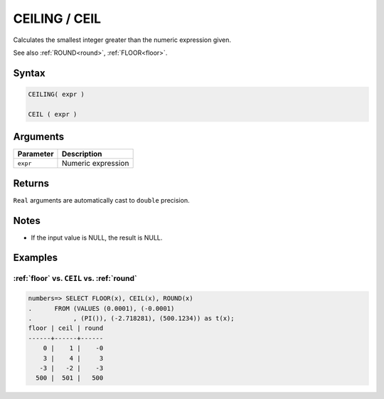 .. _ceiling:

**************************
CEILING / CEIL
**************************

Calculates the smallest integer greater than the numeric expression given.

See also :ref:`ROUND<round>`, :ref:`FLOOR<floor>`.

Syntax
==========

.. code-block:: postgres

   CEILING( expr )
   
   CEIL ( expr )

Arguments
============

.. list-table:: 
   :widths: auto
   :header-rows: 1
   
   * - Parameter
     - Description
   * - ``expr``
     - Numeric expression

Returns
============

``Real`` arguments are automatically cast to ``double`` precision.


Notes
=======

* If the input value is NULL, the result is NULL.

Examples
===========

:ref:`floor` vs. ``CEIL`` vs. :ref:`round`
------------------------------------------------------------

.. code-block:: psql

   numbers=> SELECT FLOOR(x), CEIL(x), ROUND(x) 
   .      FROM (VALUES (0.0001), (-0.0001)
   .           , (PI()), (-2.718281), (500.1234)) as t(x);
   floor | ceil | round
   ------+------+------
       0 |    1 |    -0
       3 |    4 |     3
      -3 |   -2 |    -3
     500 |  501 |   500